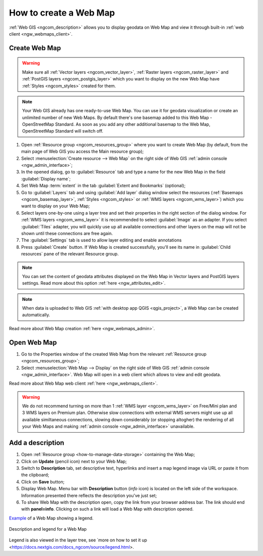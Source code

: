 .. _ngcom_webmap_create:

How to create a Web Map
===================================

:ref:`Web GIS <ngcom_description>` allows you to display geodata on Web Map and view it through built-in :ref:`web client <ngw_webmaps_client>`.

Create Web Map 
----------------------------

.. warning:: 
	Make sure all :ref:`Vector layers <ngcom_vector_layer>`, :ref:`Raster layers <ngcom_raster_layer>` and :ref:`PostGIS layers <ngcom_postgis_layer>` which you want to display on the new Web Map have :ref:`Styles <ngcom_styles>` created for them.

.. note:: 
	Your Web GIS already has one ready-to-use Web Map. You can use it for geodata visualization or create an unlimited number of new Web Maps. By default there's one basemap added to this Web Map - OpenStreetMap Standard. As soon as you add any other additional basemap to the Web Map, OpenStreetMap Standard will switch off.

#. Open :ref:`Resource group <ngcom_resources_group>` where you want to create Web Map (by default, from the main page of Web GIS you access the Main resource group);
#. Select :menuselection:`Create resource --> Web Map` on the right side of Web GIS :ref:`admin console <ngw_admin_interface>`;
#. In the opened dialog, go to :guilabel:`Resource` tab and type a name for the new Web Map in the field :guilabel:`Display name`;
#. Set Web Map :term:`extent` in the tab :guilabel:`Extent and Bookmarks` (optional);
#. Go to :guilabel:`Layers` tab and using :guilabel:`Add layer` dialog window select the resources (:ref:`Basemaps <ngcom_basemap_layer>`, :ref:`Styles <ngcom_styles>` or :ref:`WMS layers <ngcom_wms_layer>`) which you want to display on your Web Map;
#. Select layers one-by-one using a layer tree and set their properties in the right section of the dialog window. For :ref:`WMS layers <ngcom_wms_layer>` it is recommended to select :guilabel:`Image` as an adapter. If you select :guilabel:`Tiles` adapter, you will quickly use up all available connections and other layers on the map will not be shown until these connections are free again.
#. The :guilabel:`Settings` tab is used to allow layer editing and enable annotations
#. Press :guilabel:`Create` button. If Web Map is created successfully, you'll see its name in :guilabel:`Child resources` pane of the relevant Resource group.

.. note:: 
	You can set the content of geodata attributes displayed on the Web Map in Vector layers and PostGIS layers settings. Read more about this option :ref:`here <ngw_attributes_edit>`.

.. note:: 
	When data is uploaded to Web GIS :ref:`with desktop app QGIS <qgis_project>`, a Web Map can be created automatically.

Read more about Web Map creation :ref:`here <ngw_webmaps_admin>`.

.. _ngcom_webmap_create_open:

Open Web Map
--------------------------------------------------

#. Go to the Properties window of the created Web Map from the relevant :ref:`Resource group <ngcom_resources_group>`;
#. Select :menuselection:`Web Map --> Display` on the right side of Web GIS :ref:`admin console <ngw_admin_interface>`. Web Map will open in a web client which allows to view and edit geodata.

Read more about Web Map web client :ref:`here <ngw_webmaps_client>`.

.. warning::
    We do not recommend turning on more than 1 :ref:`WMS layer <ngcom_wms_layer>` on Free/Mini plan and 3 WMS layers on Premium plan. Otherwise slow connections with external WMS servers might use up all available similtaneous connections, slowing down considerably (or stopping altogher) the rendering of all your Web Maps and making :ref:`admin console <ngw_admin_interface>` unavailable.

.. _ngcom_webmap_create_desc:

Add a description
--------------------------------

#. Open :ref:`Resource group <how-to-manage-data-storage>` containing the Web Map;
#. Click on **Update** (pencil icon) next to your Web Map;
#. Switch to **Description** tab, set descriptive text, hyperlinks and insert a map legend image via URL or paste it from the clipboard;
#. Click on **Save** button;
#. Display Web Map. Menu bar with **Description** button (*info* icon) is located on the left side of the workspace. Information presented there reflects the description you've just set;
#.  To share Web Map with the description open, copy the link from your browser address bar. The link should end with **panel=info**. Clicking on such a link will load a Web Map with description opened.

`Example <https://demo.nextgis.com/resource/5201/display?panel=info>`_ of a Web Map showing a legend.

.. figure:: _static/Legend_1_en.png
   :name: Legend_1
   :align: center
   :width: 20cm
   
   Description and legend for a Web Map

Legend is also viewed in the layer tree, see `more on how to set it up <https://docs.nextgis.com/docs_ngcom/source/legend.html>.
